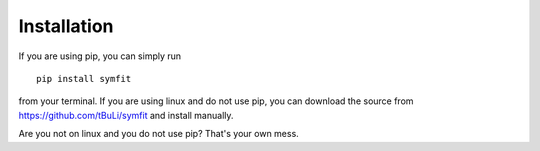 Installation
============
If you are using pip, you can simply run ::

  pip install symfit

from your terminal. If you are using linux and do not use pip, you can download the source from https://github.com/tBuLi/symfit and install manually.

Are you not on linux and you do not use pip? That's your own mess.